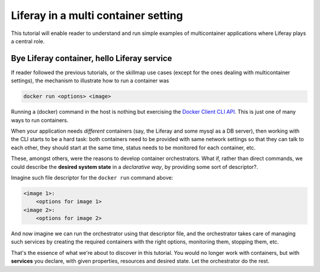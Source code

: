 Liferay in a multi container setting
====================================

This tutorial will enable reader to understand and run simple examples of multicontainer applications where Liferay plays a central role.

Bye Liferay container, hello Liferay service
--------------------------------------------
If reader followed the previous tutorials, or the skillmap use cases (except for the ones dealing with multicontainer settings), the mechanism to illustrate how to run a container was

.. code-block:: bash

 docker run <options> <image>

Running a (docker) command in the host is nothing but exercising the `Docker Client CLI API <https://docs.docker.com/engine/reference/commandline/cli/>`_. This is just one of many ways to run containers.

When your application needs *different* containers (say, the Liferay and some mysql as a DB server), then working with the CLI starts to be a hard task: both containers need to be provided with same network settings so that they can talk to each other, they should start at the same time, status needs to be monitored for each container, etc.

These, amongst others, were the reasons to develop container orchestrators. What if, rather than direct commands, we could describe the **desired system state** in a *declarative way*, by providing some sort of descriptor?.

Imagine such file descriptor for the ``docker run`` command above:

.. code-block:: bash

 <image 1>:
     <options for image 1>
 <image 2>:
     <options for image 2>

And now imagine we can run the orchestrator using that descriptor file, and the orchestrator takes care of managing such services by creating the required containers with the right options, monitoring them, stopping them, etc.

That's the essence of what we're about to discover in this tutorial. You would no longer work with containers, but with **services** you declare, with given properties, resources and desired state. Let the orchestrator do the rest.